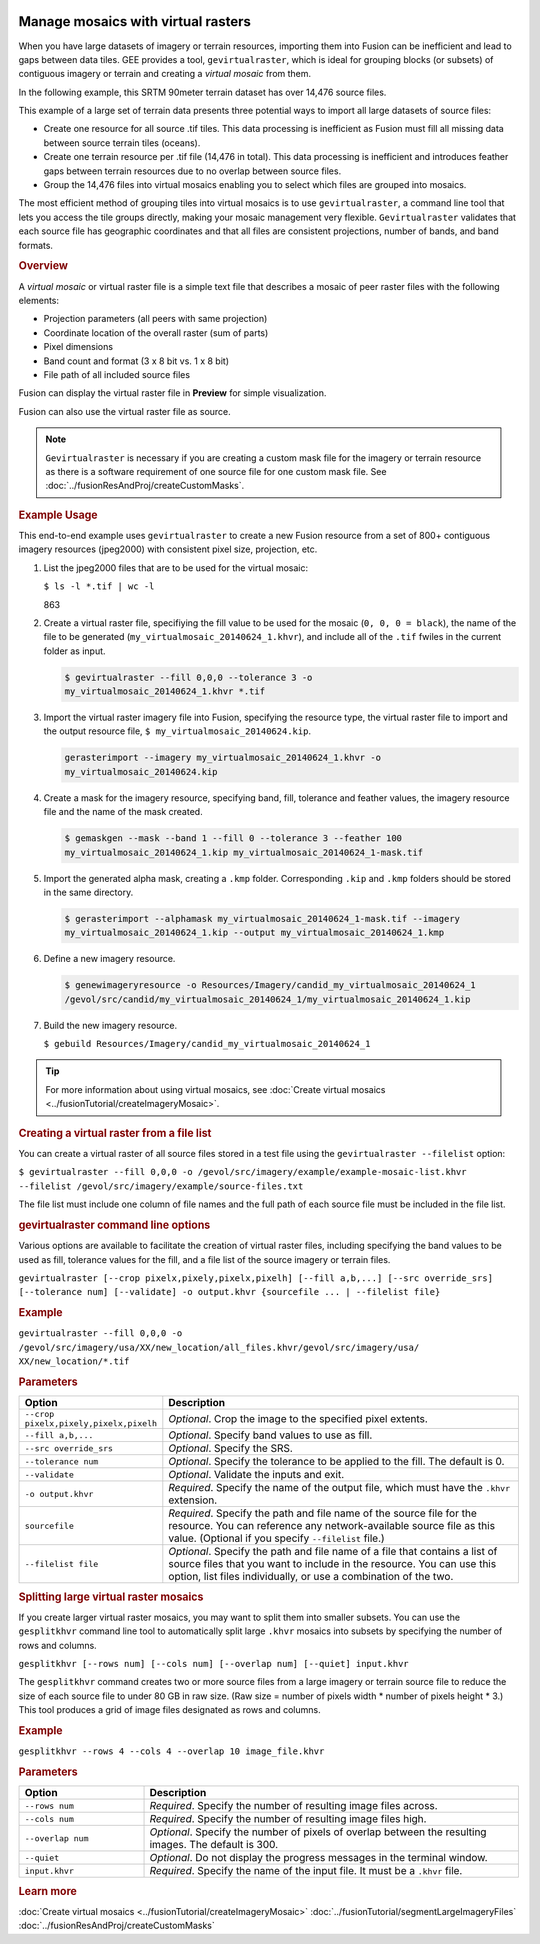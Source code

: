 |Google logo|

===================================
Manage mosaics with virtual rasters
===================================

.. container::

   .. container:: content

      When you have large datasets of imagery or terrain resources,
      importing them into Fusion can be inefficient and lead to gaps
      between data tiles. GEE provides a tool, ``gevirtualraster``,
      which is ideal for grouping blocks (or subsets) of contiguous
      imagery or terrain and creating a *virtual mosaic* from them.

      In the following example, this SRTM 90meter terrain dataset has
      over 14,476 source files.

      |Virtual raster mosaic example|

      This example of a large set of terrain data presents three
      potential ways to import all large datasets of source files:

      -  Create one resource for all source .tif tiles. This data
         processing is inefficient as Fusion must fill all missing data
         between source terrain tiles (oceans).
      -  Create one terrain resource per .tif file (14,476 in total).
         This data processing is inefficient and introduces feather gaps
         between terrain resources due to no overlap between source
         files.
      -  Group the 14,476 files into virtual mosaics enabling you to
         select which files are grouped into mosaics.

      The most efficient method of grouping tiles into virtual mosaics
      is to use ``gevirtualraster``, a command line tool that lets you
      access the tile groups directly, making your mosaic management
      very flexible. ``Gevirtualraster`` validates that each source file
      has geographic coordinates and that all files are consistent
      projections, number of bands, and band formats.

      .. rubric:: Overview

      A *virtual mosaic* or virtual raster file is a simple text file
      that describes a mosaic of peer raster files with the following
      elements:

      -  Projection parameters (all peers with same projection)
      -  Coordinate location of the overall raster (sum of parts)
      -  Pixel dimensions
      -  Band count and format (3 x 8 bit vs. 1 x 8 bit)
      -  File path of all included source files

      Fusion can display the virtual raster file in **Preview** for
      simple visualization.

      Fusion can also use the virtual raster file as source.

      .. note::

         ``Gevirtualraster`` is necessary if you are creating
         a custom mask file for the imagery or terrain resource as there
         is a software requirement of one source file for one custom
         mask file. See :doc:`../fusionResAndProj/createCustomMasks`.

      .. rubric:: Example Usage

      This end-to-end example uses ``gevirtualraster`` to create a new
      Fusion resource from a set of 800+ contiguous imagery resources
      (jpeg2000) with consistent pixel size, projection, etc.

      #. List the jpeg2000 files that are to be used for the virtual
         mosaic:

         ``$ ls -l *.tif | wc -l``

         863

      #. Create a virtual raster file, specifiying the fill value to be
         used for the mosaic (``0, 0, 0 = black``), the name of the file to
         be generated (``my_virtualmosaic_20140624_1.khvr``), and include
         all of the ``.tif`` fwiles in the current folder as input.

         .. code-block:: none

            $ gevirtualraster --fill 0,0,0 --tolerance 3 -o
            my_virtualmosaic_20140624_1.khvr *.tif

      #. Import the virtual raster imagery file into Fusion, specifying the
         resource type, the virtual raster file to import and the output
         resource file, ``$ my_virtualmosaic_20140624.kip``.

         .. code-block:: none

            gerasterimport --imagery my_virtualmosaic_20140624_1.khvr -o
            my_virtualmosaic_20140624.kip

      #. Create a mask for the imagery resource, specifying band, fill,
         tolerance and feather values, the imagery resource file and
         the name of the mask created.

         .. code-block:: none

            $ gemaskgen --mask --band 1 --fill 0 --tolerance 3 --feather 100
            my_virtualmosaic_20140624_1.kip my_virtualmosaic_20140624_1-mask.tif

      #. Import the generated alpha mask, creating a ``.kmp`` folder.
         Corresponding ``.kip`` and ``.kmp`` folders should be stored in
         the same directory.

         .. code-block:: none

            $ gerasterimport --alphamask my_virtualmosaic_20140624_1-mask.tif --imagery
            my_virtualmosaic_20140624_1.kip --output my_virtualmosaic_20140624_1.kmp

      #. Define a new imagery resource.

         .. code-block:: none

            $ genewimageryresource -o Resources/Imagery/candid_my_virtualmosaic_20140624_1
            /gevol/src/candid/my_virtualmosaic_20140624_1/my_virtualmosaic_20140624_1.kip

      #. Build the new imagery resource.

         ``$ gebuild Resources/Imagery/candid_my_virtualmosaic_20140624_1``

      .. tip::

         For more information about using virtual mosaics, see :doc:`Create
         virtual mosaics <../fusionTutorial/createImageryMosaic>`.

      .. rubric:: Creating a virtual raster from a file list

      You can create a virtual raster of all source files stored in a
      test file using the ``gevirtualraster --filelist`` option:

      ``$ gevirtualraster --fill 0,0,0 -o /gevol/src/imagery/example/example-mosaic-list.khvr --filelist /gevol/src/imagery/example/source-files.txt``

      The file list must include one column of file names and the full
      path of each source file must be included in the file list.

      .. rubric:: gevirtualraster command line options

      Various options are available to facilitate the creation of
      virtual raster files, including specifying the band values to be
      used as fill, tolerance values for the fill, and a file list of
      the source imagery or terrain files.

      ``gevirtualraster [--crop pixelx,pixely,pixelx,pixelh] [--fill a,b,...] [--src override_srs] [--tolerance num] [--validate] -o output.khvr {sourcefile ... | --filelist file}``

      .. rubric:: Example
         :name: example

      ``gevirtualraster --fill 0,0,0 -o /gevol/src/imagery/usa/XX/new_location/all_files.khvr/gevol/src/imagery/usa/   XX/new_location/*.tif``

      .. rubric:: Parameters
         :name: parameters

      .. list-table::
         :widths: 20 60
         :header-rows: 1

         * - Option
           - Description
         * - ``--crop pixelx,pixely,pixelx,pixelh``
           - *Optional*. Crop the image to the specified pixel extents.
         * - ``--fill a,b,...``
           - *Optional*. Specify band values to use as fill.
         * - ``--src override_srs``
           - *Optional*. Specify the SRS.
         * - ``--tolerance num``
           - *Optional*. Specify the tolerance to be applied to the fill. The default is 0.
         * - ``--validate``
           - *Optional*. Validate the inputs and exit.
         * - ``-o output.khvr``
           - *Required*. Specify the name of the output file, which must have the ``.khvr`` extension.
         * - ``sourcefile``
           - *Required*. Specify the path and file name of the source file for the resource. You can
             reference any network-available source file as this value. (Optional if you specify ``--filelist`` file.)
         * - ``--filelist file``
           - *Optional*. Specify the path and file name of a file that contains a list of source files that you
             want to include in the resource. You can use this option, list files individually, or use a combination of the two.

      .. rubric:: Splitting large virtual raster mosaics

      If you create larger virtual raster mosaics, you may want to split
      them into smaller subsets. You can use the ``gesplitkhvr`` command
      line tool to automatically split large ``.khvr`` mosaics into
      subsets by specifying the number of rows and columns.

      ``gesplitkhvr [--rows num] [--cols num] [--overlap num] [--quiet] input.khvr``

      The ``gesplitkhvr`` command creates two or more source files from
      a large imagery or terrain source file to reduce the size of each
      source file to under 80 GB in raw size. (Raw size = number of
      pixels width \* number of pixels height \* 3.) This tool produces
      a grid of image files designated as rows and columns.

      .. rubric:: Example
         :name: example-1

      ``gesplitkhvr --rows 4 --cols 4 --overlap 10 image_file.khvr``

      .. rubric:: Parameters

      .. list-table::
         :widths: 20 60
         :header-rows: 1

         * - Option
           - Description
         * - ``--rows num``
           - *Required*. Specify the number of resulting image files across.
         * - ``--cols num``
           - *Required*. Specify the number of resulting image files high.
         * - ``--overlap num``
           - *Optional*. Specify the number of pixels of overlap between the resulting images. The default is 300.
         * - ``--quiet``
           - *Optional*. Do not display the progress messages in the terminal window.
         * - ``input.khvr``
           - *Required*. Specify the name of the input file. It must be a ``.khvr`` file.

      .. rubric:: Learn more

      :doc:`Create virtual mosaics <../fusionTutorial/createImageryMosaic>`
      :doc:`../fusionTutorial/segmentLargeImageryFiles`
      :doc:`../fusionResAndProj/createCustomMasks`

.. |Google logo| image:: ../../art/common/googlelogo_color_260x88dp.png
   :width: 130px
   :height: 44px
.. |Virtual raster mosaic example| image:: ../../art/fusion/resources/virtual_raster_mosaic_example.png
